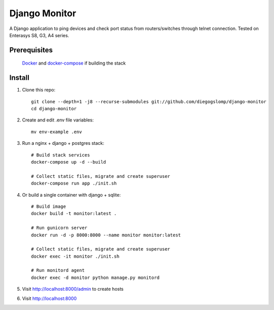 ==============
Django Monitor
==============

|license| |travis| |readthedocs| |gitter|

A Django application to ping devices and check port status from routers/switches through telnet connection. Tested on Enterasys S8, G3, A4 series.

.. image:: https://raw.githubusercontent.com/diegogslomp/django-monitor/master/docs/_screenshots/hostlist.png
    :alt: Host List Page
    :align: center

Prerequisites
-------------

    Docker_ and docker-compose_ if building the stack

Install
-------

#. Clone this repo::

    git clone --depth=1 -j8 --recurse-submodules git://github.com/diegogslomp/django-monitor
    cd django-monitor

#. Create and edit .env file variables::

    mv env-example .env

#. Run a nginx + django + postgres stack::

    # Build stack services
    docker-compose up -d --build

    # Collect static files, migrate and create superuser
    docker-compose run app ./init.sh

#. Or build a single container with django + sqlite::

    # Build image
    docker build -t monitor:latest .

    # Run gunicorn server
    docker run -d -p 8000:8000 --name monitor monitor:latest

    # Collect static files, migrate and create superuser
    docker exec -it monitor ./init.sh

    # Run monitord agent
    docker exec -d monitor python manage.py monitord

#. Visit http://localhost:8000/admin to create hosts

#. Visit http://localhost:8000

.. _Docker: https://www.docker.com

.. _docker-compose: https://docs.docker.com/compose/install

.. |gitter| image:: https://badges.gitter.im/Join%20Chat.svg
             :alt: Join the chat at https://gitter.im/diegogslomp/django-monitor
             :target: https://gitter.im/diegogslomp/django-monitor?utm_source=badge&utm_medium=badge&utm_campaign=pr-badge&utm_content=badge

.. |readthedocs| image:: https://readthedocs.org/projects/django-monitor-d/badge/?version=latest
                  :target: http://django-monitor-d.readthedocs.io/en/latest/?badge=latest
                  
.. |travis| image:: https://travis-ci.org/diegogslomp/django-monitor.svg?branch=master
             :target: https://travis-ci.org/diegogslomp/django-monitor                  

.. |heroku| image:: https://heroku-badge.herokuapp.com/?app=heroku-badge&style=flat&svg=1
             :target: https://django-monitor.herokuapp.com

.. |license| image:: https://img.shields.io/badge/license-MIT-blue.svg
             :target: https://github.com/diegogslomp/django-monitor/blob/master/LICENSE
